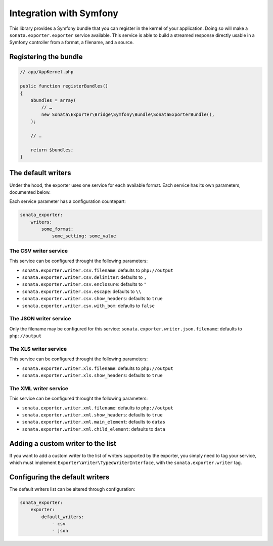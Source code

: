 ========================
Integration with Symfony
========================

This library provides a Symfony bundle that you can register in the kernel of your application.
Doing so will make a ``sonata.exporter.exporter`` service available.
This service is able to build a streamed response directly usable in a Symfony controller
from a format, a filename, and a source.

Registering the bundle
----------------------

.. code-block:: php

    // app/AppKernel.php

    public function registerBundles()
    {
        $bundles = array(
            // …
            new Sonata\Exporter\Bridge\Symfony\Bundle\SonataExporterBundle(),
        );

        // …

        return $bundles;
    }


The default writers
-------------------

Under the hood, the exporter uses one service for each available format.
Each service has its own parameters, documented below.

Each service parameter has a configuration countepart:

.. code-block:: yaml

    sonata_exporter:
        writers:
            some_format:
                some_setting: some_value

The CSV writer service
~~~~~~~~~~~~~~~~~~~~~~
This service can be configured throught the following parameters:

* ``sonata.exporter.writer.csv.filename``: defaults to ``php://output``
* ``sonata.exporter.writer.csv.delimiter``: defaults to ``,``
* ``sonata.exporter.writer.csv.enclosure``: defaults to ``"``
* ``sonata.exporter.writer.csv.escape``: defaults to ``\\``
* ``sonata.exporter.writer.csv.show_headers``: defaults to ``true``
* ``sonata.exporter.writer.csv.with_bom``: defaults to ``false``

The JSON writer service
~~~~~~~~~~~~~~~~~~~~~~~

Only the filename may be configured for this service:
``sonata.exporter.writer.json.filename``: defaults to ``php://output``

The XLS writer service
~~~~~~~~~~~~~~~~~~~~~~~

This service can be configured throught the following parameters:

* ``sonata.exporter.writer.xls.filename``: defaults to ``php://output``
* ``sonata.exporter.writer.xls.show_headers``: defaults to ``true``

The XML writer service
~~~~~~~~~~~~~~~~~~~~~~~

This service can be configured throught the following parameters:

* ``sonata.exporter.writer.xml.filename``: defaults to ``php://output``
* ``sonata.exporter.writer.xml.show_headers``: defaults to ``true``
* ``sonata.exporter.writer.xml.main_element``: defaults to ``datas``
* ``sonata.exporter.writer.xml.child_element``: defaults to ``data``

Adding a custom writer to the list
----------------------------------

If you want to add a custom writer to the list of writers supported by the exporter,
you simply need to tag your service,
which must implement ``Exporter\Writer\TypedWriterInterface``,
with the ``sonata.exporter.writer`` tag.

Configuring the default writers
-------------------------------

The default writers list can be altered through configuration:

.. code-block:: yaml

    sonata_exporter:
        exporter:
            default_writers:
                - csv
                - json
